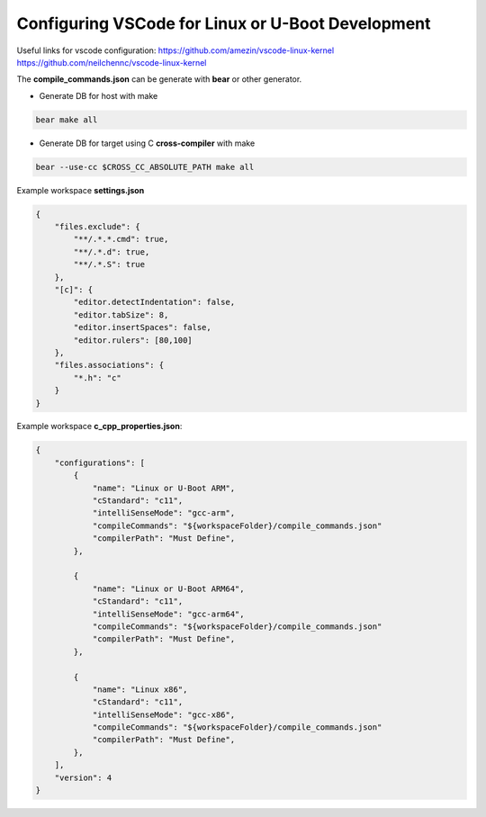 Configuring VSCode for Linux or U-Boot Development
==================================================

Useful links for vscode configuration:
https://github.com/amezin/vscode-linux-kernel
https://github.com/neilchennc/vscode-linux-kernel


The **compile_commands.json** can be generate with **bear** or other generator.

* Generate DB for host with make 

.. code-block:: console 

    bear make all

* Generate DB for target using C **cross-compiler** with make 

.. code-block:: console 

    bear --use-cc $CROSS_CC_ABSOLUTE_PATH make all


Example workspace **settings.json**

.. code-block:: json 

    {
        "files.exclude": {
            "**/.*.*.cmd": true,
            "**/.*.d": true,
            "**/.*.S": true
        },
        "[c]": {
            "editor.detectIndentation": false,
            "editor.tabSize": 8,
            "editor.insertSpaces": false,
            "editor.rulers": [80,100]
        },
        "files.associations": {
            "*.h": "c"
        }
    }


Example workspace **c_cpp_properties.json**:

.. code-block:: json 

    {
        "configurations": [
            {
                "name": "Linux or U-Boot ARM",
                "cStandard": "c11",
                "intelliSenseMode": "gcc-arm",
                "compileCommands": "${workspaceFolder}/compile_commands.json"
                "compilerPath": "Must Define",
            },

            {
                "name": "Linux or U-Boot ARM64",
                "cStandard": "c11",
                "intelliSenseMode": "gcc-arm64",
                "compileCommands": "${workspaceFolder}/compile_commands.json"
                "compilerPath": "Must Define",
            },

            {
                "name": "Linux x86",
                "cStandard": "c11",
                "intelliSenseMode": "gcc-x86",
                "compileCommands": "${workspaceFolder}/compile_commands.json"
                "compilerPath": "Must Define",
            },
        ],
        "version": 4
    }
